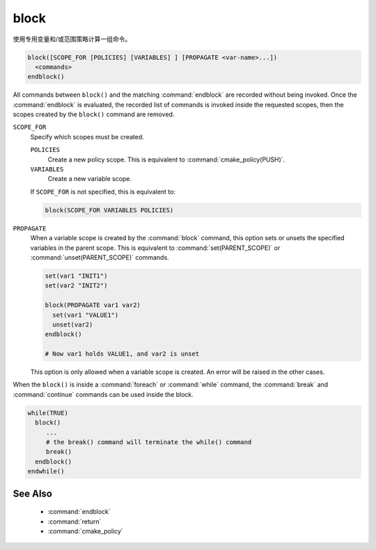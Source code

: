 block
-----

.. versionadded:: 3.25

使用专用变量和/或范围策略计算一组命令。

.. code-block:: cmake

  block([SCOPE_FOR [POLICIES] [VARIABLES] ] [PROPAGATE <var-name>...])
    <commands>
  endblock()

All commands between ``block()`` and the matching :command:`endblock` are
recorded without being invoked.  Once the :command:`endblock` is evaluated, the
recorded list of commands is invoked inside the requested scopes, then the
scopes created by the ``block()`` command are removed.

``SCOPE_FOR``
  Specify which scopes must be created.

  ``POLICIES``
    Create a new policy scope. This is equivalent to
    :command:`cmake_policy(PUSH)`.

  ``VARIABLES``
    Create a new variable scope.

  If ``SCOPE_FOR`` is not specified, this is equivalent to:

  .. code-block:: cmake

    block(SCOPE_FOR VARIABLES POLICIES)

``PROPAGATE``
  When a variable scope is created by the :command:`block` command, this
  option sets or unsets the specified variables in the parent scope. This is
  equivalent to :command:`set(PARENT_SCOPE)` or :command:`unset(PARENT_SCOPE)`
  commands.

  .. code-block:: cmake

    set(var1 "INIT1")
    set(var2 "INIT2")

    block(PROPAGATE var1 var2)
      set(var1 "VALUE1")
      unset(var2)
    endblock()

    # Now var1 holds VALUE1, and var2 is unset

  This option is only allowed when a variable scope is created. An error will
  be raised in the other cases.

When the ``block()`` is inside a :command:`foreach` or :command:`while`
command, the :command:`break` and :command:`continue` commands can be used
inside the block.

.. code-block:: cmake

  while(TRUE)
    block()
       ...
       # the break() command will terminate the while() command
       break()
    endblock()
  endwhile()


See Also
^^^^^^^^

  * :command:`endblock`
  * :command:`return`
  * :command:`cmake_policy`

